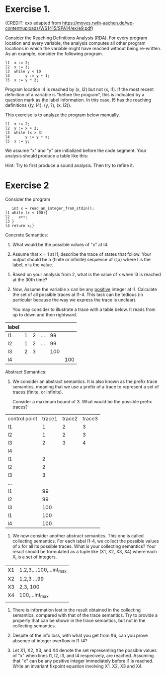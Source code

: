 * Exercise 1.
(CREDIT: exo adapted from
https://moves.rwth-aachen.de/wp-content/uploads/WS1415/SPA14/ex/e9.pdf)

Consider the Reaching Definitions Analysis (RDA). For every program location and
every variable, the analysis computes all other program locations in which the variable might
have reached without being re-written. As an example, consider the
following program.

#+BEGIN_SRC
l1  x := 2;
l2  x := 3;
l3  while y < 10
l4       y := y + 1;
l5  x := y * 2;
#+END_SRC
Program location l4 is reached by (x, l2) but not (x, l1).  If the
most recent definition of a variable is “before the program”, this is
indicated by a question mark as the label information. In this case,
l5 has the reaching definitions {(y, l4), (y, ?), (x, l2)}.

This exercise is to  analyze the program below manually. 

#+BEGIN_SRC
l1  x := 2;
l2  y := x + 2;
l3  while (x > 3)
l4       y := y + x;
l5  x := y;
#+END_SRC

We assume "x" and "y" are initialized before the code segment. Your analysis should produce a table like this:

#+BEGIN_COMMENT
Answer to exo above
| label | reaching definitions   | more precisely |
|-------+------------------------+----------------|
|     1 | (x,?), (y,?)           | same           |
|     2 | (x,l1), (y,?)          | same           |
|     3 | (x,l1), (y,l2), (y,l4) | (x,l1), (y,l2) |
|     4 | (x,l1), (y,l2), (y,l4) | emptyset       |
|     5 | (x,l1), (y,l2), (y,l4) | (x,l1), (y,l2) |
|       |                        |                |
#+END_COMMENT

Hint: Try to first produce a sound analysis. Then try to refine it.

* Exercise 2

Consider the program
#+BEGIN_SRC
   int x = read_an_integer_from_stdin();
l1 while (x < 100){
l2    x++;
l3 }
l4 return x;}
#+END_SRC

Concrete Semantics:

1. What would be the possible values of "x" at l4.
   # any integer in the interval of [100, max_int]
2. Assume that x = 1 at l1, describe the trace of states that
   follow. Your output should be a (finite or infinite) sequence of
   (l,x) where l is the label, x is the value.

# (l1,1),(l2,1), (l3,2), (l1,2), (l2,2), (l3,3) ... (l_n, n), (l_n+1,n), (l_n+2, n+1),


   
3. Based on your analysis from 2, what is the value of x when l3 is
   reached at the 30th time?
   
4. Now, Assume the variable x can be any _positive_ integer at l1.
   Calculate the set of all possible traces at l1-4. This task can be
   tedious (in particular because the way we express the trace is
   unclear).

   You may consider to illustrate a trace with a table below. It reads
   from up to down and then rightward.

| label |   |   |     |     |     |
|-------+---+---+-----+-----+-----|
| l1    | 1 | 2 | ... |  99 |     |
| l2    | 1 | 2 | ... |  99 |     |
| l3    | 2 | 3 |     | 100 |     |
| l4    |   |   |     |     | 100 |

Abstract Semantics:

5. We consider an abstract semantics. It is also known as the prefix
   trace semantics, meaning that we use a prefix of a trace to
   represent a set of traces (finite, or infinite).

   Consider a maximum bound of 3. What would be the possible prefix
   traces?


| control point | trace1 | trace2 | trace3 |
| l1            |      1 |      2 |      3 |
| l2            |      1 |      2 |      3 |
| l3            |      2 |      3 |      4 |
|---------------+--------+--------+--------|
| l4            |        |        |        |
| l1            |      2 |        |        |
| l2            |      2 |        |        |
| l3            |      3 |        |        |
| ...           |        |        |        |
| l1            |     99 |        |        |
| l2            |     99 |        |        |
| l3            |    100 |        |        |
| l1            |    100 |        |        |
| l4            |    100 |        |        |

6. We now consider another abstract semantics. This one is called
   collecting semantics. For each label l1-4, we collect the possible
   values of x for all its possible traces. What is your collecting
   semantics? Your result should be formulated as a tuple like (X1,
   X2, X3, X4) where each X_i is a set of integers.

| X1 | 1,2,3,...100,...int_max |
| X2 | 1,2,3 ...99             |
| X3 | 2,3, 100                |
| X4 | 100,...int_max          |
|    |                         |

7. There is information lost in the result obtained in the collecting
   semantics, compared with that of the trace semantics. Try to provide a
   property that can be shown in the trace semantics, but not in the
   collecting semantics.

8. Despite of the info loss, with what you get from #6, can you prove
   absence of integer overflow in l1-l4?

9. Let X1, X2, X3, and X4 denote the set representing the possible
   values of "x" when lines l1, l2, l3, and l4 respecively, are
   reached.  Assuming that "x" can be any positive integer immediately
   before l1 is reached. Write an invariant fixpoint equation
   involving X1, X2, X3 and X4.

   #  X1 = X3 U {1,...max_int}
   #  X2 = X1 \cap (intersection) {<100}
   #  X3 = X2 + 1
   #  X4 = X1 \cap {x >=100}


# My proposed solutions
# 1.    a value equal or larger than 100.
# 2.
#   (l1,1), (l2,1), (l3,2), (l1,2), (l2,2), (l2,3),...
#   When (l1) is reached the 30th time, we have (l1, 10), (l2, 10), and (l3, 11)
# 3.
#  When (l1) is reached the 30th time, we have (l1, 30), (l2, 30), and
#  (l3, 31)


# 5.
#+BEGIN_COMMENT
| l1 | n (for n<100) |   | ... |  99 |     |
| l2 | n             |   | ... |  99 |     |
| l3 | n plus 1      |   |     | 100 |     |
| l4 |               |   |     |     | 100 |

or

| l1 | N>=100 |
| l2 |     |
| l3 |     |
| l4 | N |
#+END_COMMENT
# 5.
#  (l1,1), (l2,1) (l3,2)
#  (l1,99), (l2,99), (l3,100)
#  (l1,100),(l4,100)
# 6.
# X1= 0,1,2,...; X2=0,...99;  X3=1,...100; X4=100,101...

# 8. or 9
#  (1) An integer overflow can only occur only at the x plus plus statement.
#  (2) An integer overflow occurs for the statement if and only if the value of x is max_int




# More to come
# - Solve the invariant equation manually by iteration.
# - Assuming that x is assigned to 1 immediately before l1. Do
#    exercises 2 and 3 again.
